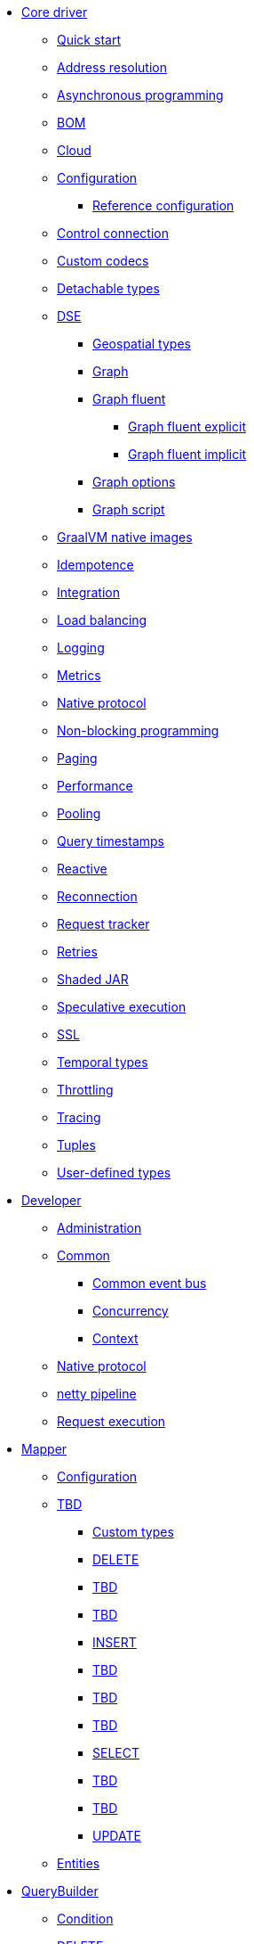 * xref:index.adoc[Core driver]
** xref:core/index.adoc[Quick start]
** xref:core/addressResolution.adoc[Address resolution]
** xref:core/async.adoc[Asynchronous programming]
** xref:core/bom.adoc[BOM]
** xref:core/cloud.adoc[Cloud]
** xref:core/configuration.adoc[Configuration]
*** xref:core/configurationReference.adoc[Reference configuration]
** xref:core/controlConnection.adoc[Control connection]
** xref:core/customCodecs.adoc[Custom codecs]
** xref:core/detachableTypes.adoc[Detachable types]
** xref:core/dse/index.adoc[DSE]
*** xref:core/dse/geotypes.adoc[Geospatial types]
*** xref:core/dse/graph.adoc[Graph]
*** xref:core/dse/graphFluent.adoc[Graph fluent]
**** xref:core/dse/graphFluentExplicit.adoc[Graph fluent explicit]
**** xref:core/dse/graphFluentImplicit.adoc[Graph fluent implicit]
*** xref:core/dse/graphOptions.adoc[Graph options]
*** xref:core/dse/graphScript.adoc[Graph script]
** xref:core/graalvm.adoc[GraalVM native images]
** xref:core/idempotence.adoc[Idempotence]
** xref:core/integration.adoc[Integration]
** xref:core/loadBalancing.adoc[Load balancing]
** xref:core/logging.adoc[Logging]
** xref:core/metrics.adoc[Metrics]
** xref:core/nativeProtocol.adoc[Native protocol]
** xref:core/nonBlocking.adoc[Non-blocking programming]
** xref:core/paging.adoc[Paging]
** xref:core/performance.adoc[Performance]
** xref:core/pooling.adoc[Pooling]
** xref:core/queryTimestamps.adoc[Query timestamps]
** xref:core/reactive.adoc[Reactive]
** xref:core/reconnection.adoc[Reconnection]
** xref:core/requestTracker.adoc[Request tracker]
** xref:core/retries.adoc[Retries]
** xref:core/shadedJar.adoc[Shaded JAR]
** xref:core/speculativeExecution.adoc[Speculative execution]
** xref:core/ssl.adoc[SSL]
** xref:core/temporalTypes.adoc[Temporal types]
** xref:core/throttling.adoc[Throttling]
** xref:core/tracing.adoc[Tracing]
** xref:core/tuples.adoc[Tuples]
** xref:core/udts.adoc[User-defined types]
* xref:developer/index.adoc[Developer]
** xref:developer/admin.adoc[Administration]
** xref:developer/common/index.adoc[Common]
*** xref:developer/common/commonEventBus.adoc[Common event bus]
*** xref:developer/common/concurrency.adoc[Concurrency]
*** xref:developer/common/context.adoc[Context]
** xref:developer/nativeProtocol.adoc[Native protocol]
** xref:developer/nettyPipeline.adoc[netty pipeline]
** xref:developer/requestExecution.adoc[Request execution]
* xref:mapper/index.adoc[Mapper]
** xref:mapper/config/index.adoc[Configuration]
** xref:mapper/daos/index.adoc[TBD]
*** xref:mapper/daos/customTypes.adoc[Custom types]
*** xref:mapper/daos/delete.adoc[DELETE]
*** xref:mapper/daos/getEntity.adoc[TBD]
*** xref:mapper/daos/increment.adoc[TBD]
*** xref:mapper/daos/insert.adoc[INSERT]
*** xref:mapper/daos/nullSaving.adoc[TBD]
*** xref:mapper/daos/query.adoc[TBD]
*** xref:mapper/daos/queryProvider.adoc[TBD]
*** xref:mapper/daos/select.adoc[SELECT]
*** xref:mapper/daos/setEntity.adoc[TBD]
*** xref:mapper/daos/statementAttributes.adoc[TBD]
*** xref:mapper/daos/update.adoc[UPDATE]
** xref:mapper/entities.adoc[Entities]
* xref:queryBuilder/index.adoc[QueryBuilder]
** xref:queryBuilder/condition.adoc[Condition]
** xref:queryBuilder/delete.adoc[DELETE]
** xref:queryBuilder/idempotence.adoc[Idempotence]
** xref:queryBuilder/insert.adoc[INSERT]
** xref:queryBuilder/relation.adoc[Relation]
** xref:queryBuilder/schema/index.adoc[Schema]
*** xref:queryBuilder/schema/aggregate.adoc[Aggregate]
*** xref:queryBuilder/schema/function.adoc[Function]
*** xref:queryBuilder/schema/indexes.adoc[Index]
*** xref:queryBuilder/schema/keyspace.adoc[Keyspace]
*** xref:queryBuilder/schema/materializedView.adoc[Materialized view]
*** xref:queryBuilder/schema/table.adoc[TABLE]
*** xref:queryBuilder/schema/type.adoc[Type]
** xref:queryBuilder/select.adoc[SELECT]
** xref:queryBuilder/term.adoc[Terms]
** xref:queryBuilder/truncate.adoc[TRUNCATE]
** xref:queryBuilder/update.adoc[UPDATE]

